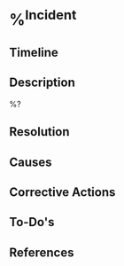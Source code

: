 * %^{Incident}
:PROPERTIES:
:system: %^{System}
:date: %^{Date}u
:severity: %^{Severity (P3/2/1)}
:END:

** Timeline
** Description
%?
** Resolution
** Causes
** Corrective Actions
** To-Do's
** References

